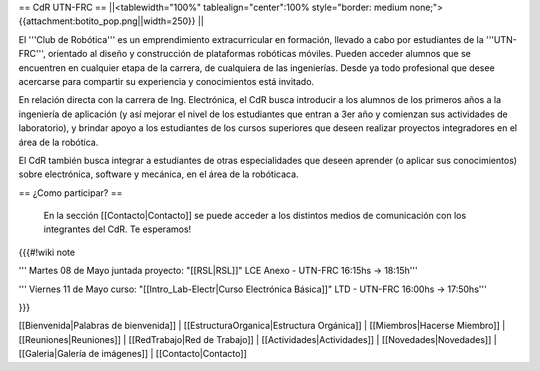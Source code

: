 == CdR UTN-FRC ==
||<tablewidth="100%" tablealign="center":100% style="border: medium none;"> {{attachment:botito_pop.png||width=250}} ||

El '''Club de Robótica''' es un emprendimiento extracurricular en formación, llevado a cabo por estudiantes de la '''UTN-FRC''', orientado al diseño y construcción de plataformas robóticas móviles. Pueden acceder alumnos que se encuentren en cualquier etapa de la carrera, de cualquiera de las ingenierías. Desde ya todo profesional que desee acercarse para compartir su experiencia y conocimientos está invitado.

En relación directa con la carrera de Ing. Electrónica, el CdR busca introducir a los alumnos de los primeros años a la ingeniería de aplicación (y así mejorar el nivel de los estudiantes que entran a 3er año y comienzan sus actividades de laboratorio), y brindar apoyo a los estudiantes de los cursos superiores que deseen realizar proyectos integradores en el área de la robótica.

El CdR también busca integrar a estudiantes de otras especialidades que deseen aprender (o aplicar sus conocimientos) sobre electrónica, software y mecánica, en el área de la robóticaca. 


== ¿Como participar? ==

 En la sección  [[Contacto|Contacto]] se puede acceder a los distintos medios de comunicación con los integrantes del CdR. Te esperamos!

{{{#!wiki note
 
''' Martes 08 de Mayo juntada proyecto: "[[RSL|RSL]]" LCE Anexo - UTN-FRC 16:15hs -> 18:15h'''

''' Viernes 11 de Mayo curso: "[[Intro_Lab-Electr|Curso Electrónica Básica]]" LTD - UTN-FRC 16:00hs -> 17:50hs'''

}}}

[[Bienvenida|Palabras de bienvenida]] |
[[EstructuraOrganica|Estructura Orgánica]] |
[[Miembros|Hacerse Miembro]] |
[[Reuniones|Reuniones]] |
[[RedTrabajo|Red de Trabajo]] |
[[Actividades|Actividades]] |
[[Novedades|Novedades]] |
[[Galeria|Galería de imágenes]] |
[[Contacto|Contacto]]
